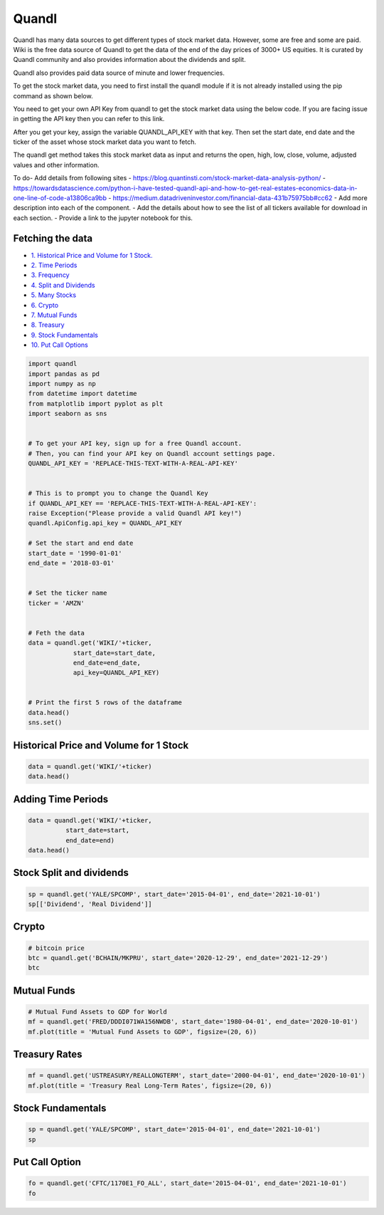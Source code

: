 .. _quandl:

Quandl
=========

Quandl has many data sources to get different types of stock market data. However, some are free and some are paid. Wiki is the free data source of Quandl to get the data of the end of the day prices of 3000+ US equities. It is curated by Quandl community and also provides information about the dividends and split.

Quandl also provides paid data source of minute and lower frequencies.

To get the stock market data, you need to first install the quandl module if it is not already installed using the pip command as shown below.

You need to get your own API Key from quandl to get the stock market data using the below code. If you are facing issue in getting the API key then you can refer to this link.

After you get your key, assign the variable QUANDL_API_KEY with that key. Then set the start date, end date and the ticker of the asset whose stock market data you want to fetch.

The quandl get method takes this stock market data as input and returns the open, high, low, close, volume, adjusted values and other information.


To do- Add details from following sites
- https://blog.quantinsti.com/stock-market-data-analysis-python/
- https://towardsdatascience.com/python-i-have-tested-quandl-api-and-how-to-get-real-estates-economics-data-in-one-line-of-code-a13806ca9bb
- https://medium.datadriveninvestor.com/financial-data-431b75975bb#cc62
- Add more description into each of the component.
- Add the details about how to see the list of all tickers available for download in each section.
- Provide a link to the jupyter notebook for this.



Fetching the data
-----------------

-  `1. Historical Price and Volume for 1 Stock. <#1>`__
-  `2. Time Periods <#2>`__
-  `3. Frequency <#3>`__
-  `4. Split and Dividends <#4>`__
-  `5. Many Stocks <#5>`__
- `6. Crypto <#6>`_
- `7. Mutual Funds <#7>`_
- `8. Treasury <#8>`_
- `9. Stock Fundamentals <#9>`_
- `10. Put Call Options <#10>`_

.. code:: ipython3

    import quandl
    import pandas as pd 
    import numpy as np 
    from datetime import datetime
    from matplotlib import pyplot as plt
    import seaborn as sns


    # To get your API key, sign up for a free Quandl account.
    # Then, you can find your API key on Quandl account settings page.
    QUANDL_API_KEY = 'REPLACE-THIS-TEXT-WITH-A-REAL-API-KEY'


    # This is to prompt you to change the Quandl Key
    if QUANDL_API_KEY == 'REPLACE-THIS-TEXT-WITH-A-REAL-API-KEY':
    raise Exception("Please provide a valid Quandl API key!")
    quandl.ApiConfig.api_key = QUANDL_API_KEY

    # Set the start and end date
    start_date = '1990-01-01'
    end_date = '2018-03-01'


    # Set the ticker name
    ticker = 'AMZN'


    # Feth the data
    data = quandl.get('WIKI/'+ticker,
                start_date=start_date,
                end_date=end_date,
                api_key=QUANDL_API_KEY)


    # Print the first 5 rows of the dataframe
    data.head()
    sns.set()



Historical Price and Volume for 1 Stock
---------------------------------------

.. code:: ipython3

    data = quandl.get('WIKI/'+ticker)
    data.head()

Adding Time Periods
-------------------

.. code:: ipython3

    data = quandl.get('WIKI/'+ticker,
              start_date=start,
              end_date=end)
    data.head()


Stock Split and dividends
-------------------------

.. code:: ipython3

    sp = quandl.get('YALE/SPCOMP', start_date='2015-04-01', end_date='2021-10-01')
    sp[['Dividend', 'Real Dividend']]


Crypto
---------------

.. code:: ipython3

    # bitcoin price
    btc = quandl.get('BCHAIN/MKPRU', start_date='2020-12-29', end_date='2021-12-29')
    btc

Mutual Funds
---------------

.. code:: ipython3

    # Mutual Fund Assets to GDP for World
    mf = quandl.get('FRED/DDDI071WA156NWDB', start_date='1980-04-01', end_date='2020-10-01')
    mf.plot(title = 'Mutual Fund Assets to GDP', figsize=(20, 6))

Treasury Rates
---------------

.. code:: ipython3

    mf = quandl.get('USTREASURY/REALLONGTERM', start_date='2000-04-01', end_date='2020-10-01')
    mf.plot(title = 'Treasury Real Long-Term Rates', figsize=(20, 6))


Stock Fundamentals
------------------

.. code:: ipython3

    sp = quandl.get('YALE/SPCOMP', start_date='2015-04-01', end_date='2021-10-01')
    sp

Put Call Option
---------------

.. code:: ipython3
    
    fo = quandl.get('CFTC/1170E1_FO_ALL', start_date='2015-04-01', end_date='2021-10-01')
    fo

